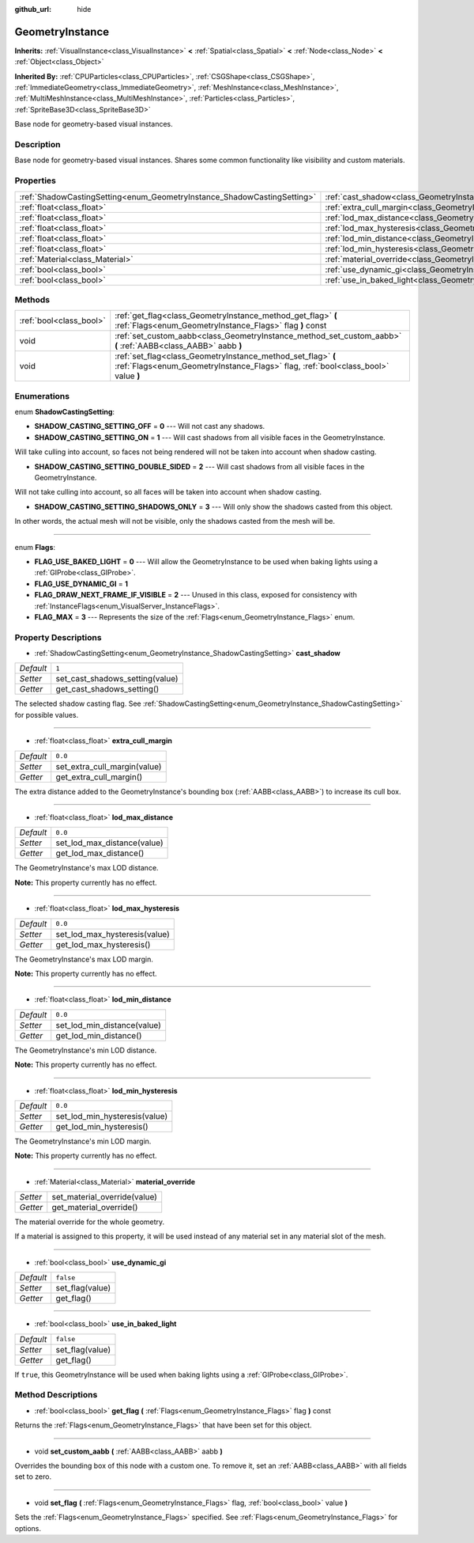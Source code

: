 :github_url: hide

.. Generated automatically by doc/tools/makerst.py in Godot's source tree.
.. DO NOT EDIT THIS FILE, but the GeometryInstance.xml source instead.
.. The source is found in doc/classes or modules/<name>/doc_classes.

.. _class_GeometryInstance:

GeometryInstance
================

**Inherits:** :ref:`VisualInstance<class_VisualInstance>` **<** :ref:`Spatial<class_Spatial>` **<** :ref:`Node<class_Node>` **<** :ref:`Object<class_Object>`

**Inherited By:** :ref:`CPUParticles<class_CPUParticles>`, :ref:`CSGShape<class_CSGShape>`, :ref:`ImmediateGeometry<class_ImmediateGeometry>`, :ref:`MeshInstance<class_MeshInstance>`, :ref:`MultiMeshInstance<class_MultiMeshInstance>`, :ref:`Particles<class_Particles>`, :ref:`SpriteBase3D<class_SpriteBase3D>`

Base node for geometry-based visual instances.

Description
-----------

Base node for geometry-based visual instances. Shares some common functionality like visibility and custom materials.

Properties
----------

+-------------------------------------------------------------------------+-------------------------------------------------------------------------------+-----------+
| :ref:`ShadowCastingSetting<enum_GeometryInstance_ShadowCastingSetting>` | :ref:`cast_shadow<class_GeometryInstance_property_cast_shadow>`               | ``1``     |
+-------------------------------------------------------------------------+-------------------------------------------------------------------------------+-----------+
| :ref:`float<class_float>`                                               | :ref:`extra_cull_margin<class_GeometryInstance_property_extra_cull_margin>`   | ``0.0``   |
+-------------------------------------------------------------------------+-------------------------------------------------------------------------------+-----------+
| :ref:`float<class_float>`                                               | :ref:`lod_max_distance<class_GeometryInstance_property_lod_max_distance>`     | ``0.0``   |
+-------------------------------------------------------------------------+-------------------------------------------------------------------------------+-----------+
| :ref:`float<class_float>`                                               | :ref:`lod_max_hysteresis<class_GeometryInstance_property_lod_max_hysteresis>` | ``0.0``   |
+-------------------------------------------------------------------------+-------------------------------------------------------------------------------+-----------+
| :ref:`float<class_float>`                                               | :ref:`lod_min_distance<class_GeometryInstance_property_lod_min_distance>`     | ``0.0``   |
+-------------------------------------------------------------------------+-------------------------------------------------------------------------------+-----------+
| :ref:`float<class_float>`                                               | :ref:`lod_min_hysteresis<class_GeometryInstance_property_lod_min_hysteresis>` | ``0.0``   |
+-------------------------------------------------------------------------+-------------------------------------------------------------------------------+-----------+
| :ref:`Material<class_Material>`                                         | :ref:`material_override<class_GeometryInstance_property_material_override>`   |           |
+-------------------------------------------------------------------------+-------------------------------------------------------------------------------+-----------+
| :ref:`bool<class_bool>`                                                 | :ref:`use_dynamic_gi<class_GeometryInstance_property_use_dynamic_gi>`         | ``false`` |
+-------------------------------------------------------------------------+-------------------------------------------------------------------------------+-----------+
| :ref:`bool<class_bool>`                                                 | :ref:`use_in_baked_light<class_GeometryInstance_property_use_in_baked_light>` | ``false`` |
+-------------------------------------------------------------------------+-------------------------------------------------------------------------------+-----------+

Methods
-------

+-------------------------+---------------------------------------------------------------------------------------------------------------------------------------------------+
| :ref:`bool<class_bool>` | :ref:`get_flag<class_GeometryInstance_method_get_flag>` **(** :ref:`Flags<enum_GeometryInstance_Flags>` flag **)** const                          |
+-------------------------+---------------------------------------------------------------------------------------------------------------------------------------------------+
| void                    | :ref:`set_custom_aabb<class_GeometryInstance_method_set_custom_aabb>` **(** :ref:`AABB<class_AABB>` aabb **)**                                    |
+-------------------------+---------------------------------------------------------------------------------------------------------------------------------------------------+
| void                    | :ref:`set_flag<class_GeometryInstance_method_set_flag>` **(** :ref:`Flags<enum_GeometryInstance_Flags>` flag, :ref:`bool<class_bool>` value **)** |
+-------------------------+---------------------------------------------------------------------------------------------------------------------------------------------------+

Enumerations
------------

.. _enum_GeometryInstance_ShadowCastingSetting:

.. _class_GeometryInstance_constant_SHADOW_CASTING_SETTING_OFF:

.. _class_GeometryInstance_constant_SHADOW_CASTING_SETTING_ON:

.. _class_GeometryInstance_constant_SHADOW_CASTING_SETTING_DOUBLE_SIDED:

.. _class_GeometryInstance_constant_SHADOW_CASTING_SETTING_SHADOWS_ONLY:

enum **ShadowCastingSetting**:

- **SHADOW_CASTING_SETTING_OFF** = **0** --- Will not cast any shadows.

- **SHADOW_CASTING_SETTING_ON** = **1** --- Will cast shadows from all visible faces in the GeometryInstance.

Will take culling into account, so faces not being rendered will not be taken into account when shadow casting.

- **SHADOW_CASTING_SETTING_DOUBLE_SIDED** = **2** --- Will cast shadows from all visible faces in the GeometryInstance.

Will not take culling into account, so all faces will be taken into account when shadow casting.

- **SHADOW_CASTING_SETTING_SHADOWS_ONLY** = **3** --- Will only show the shadows casted from this object.

In other words, the actual mesh will not be visible, only the shadows casted from the mesh will be.

----

.. _enum_GeometryInstance_Flags:

.. _class_GeometryInstance_constant_FLAG_USE_BAKED_LIGHT:

.. _class_GeometryInstance_constant_FLAG_USE_DYNAMIC_GI:

.. _class_GeometryInstance_constant_FLAG_DRAW_NEXT_FRAME_IF_VISIBLE:

.. _class_GeometryInstance_constant_FLAG_MAX:

enum **Flags**:

- **FLAG_USE_BAKED_LIGHT** = **0** --- Will allow the GeometryInstance to be used when baking lights using a :ref:`GIProbe<class_GIProbe>`.

- **FLAG_USE_DYNAMIC_GI** = **1**

- **FLAG_DRAW_NEXT_FRAME_IF_VISIBLE** = **2** --- Unused in this class, exposed for consistency with :ref:`InstanceFlags<enum_VisualServer_InstanceFlags>`.

- **FLAG_MAX** = **3** --- Represents the size of the :ref:`Flags<enum_GeometryInstance_Flags>` enum.

Property Descriptions
---------------------

.. _class_GeometryInstance_property_cast_shadow:

- :ref:`ShadowCastingSetting<enum_GeometryInstance_ShadowCastingSetting>` **cast_shadow**

+-----------+---------------------------------+
| *Default* | ``1``                           |
+-----------+---------------------------------+
| *Setter*  | set_cast_shadows_setting(value) |
+-----------+---------------------------------+
| *Getter*  | get_cast_shadows_setting()      |
+-----------+---------------------------------+

The selected shadow casting flag. See :ref:`ShadowCastingSetting<enum_GeometryInstance_ShadowCastingSetting>` for possible values.

----

.. _class_GeometryInstance_property_extra_cull_margin:

- :ref:`float<class_float>` **extra_cull_margin**

+-----------+------------------------------+
| *Default* | ``0.0``                      |
+-----------+------------------------------+
| *Setter*  | set_extra_cull_margin(value) |
+-----------+------------------------------+
| *Getter*  | get_extra_cull_margin()      |
+-----------+------------------------------+

The extra distance added to the GeometryInstance's bounding box (:ref:`AABB<class_AABB>`) to increase its cull box.

----

.. _class_GeometryInstance_property_lod_max_distance:

- :ref:`float<class_float>` **lod_max_distance**

+-----------+-----------------------------+
| *Default* | ``0.0``                     |
+-----------+-----------------------------+
| *Setter*  | set_lod_max_distance(value) |
+-----------+-----------------------------+
| *Getter*  | get_lod_max_distance()      |
+-----------+-----------------------------+

The GeometryInstance's max LOD distance.

**Note:** This property currently has no effect.

----

.. _class_GeometryInstance_property_lod_max_hysteresis:

- :ref:`float<class_float>` **lod_max_hysteresis**

+-----------+-------------------------------+
| *Default* | ``0.0``                       |
+-----------+-------------------------------+
| *Setter*  | set_lod_max_hysteresis(value) |
+-----------+-------------------------------+
| *Getter*  | get_lod_max_hysteresis()      |
+-----------+-------------------------------+

The GeometryInstance's max LOD margin.

**Note:** This property currently has no effect.

----

.. _class_GeometryInstance_property_lod_min_distance:

- :ref:`float<class_float>` **lod_min_distance**

+-----------+-----------------------------+
| *Default* | ``0.0``                     |
+-----------+-----------------------------+
| *Setter*  | set_lod_min_distance(value) |
+-----------+-----------------------------+
| *Getter*  | get_lod_min_distance()      |
+-----------+-----------------------------+

The GeometryInstance's min LOD distance.

**Note:** This property currently has no effect.

----

.. _class_GeometryInstance_property_lod_min_hysteresis:

- :ref:`float<class_float>` **lod_min_hysteresis**

+-----------+-------------------------------+
| *Default* | ``0.0``                       |
+-----------+-------------------------------+
| *Setter*  | set_lod_min_hysteresis(value) |
+-----------+-------------------------------+
| *Getter*  | get_lod_min_hysteresis()      |
+-----------+-------------------------------+

The GeometryInstance's min LOD margin.

**Note:** This property currently has no effect.

----

.. _class_GeometryInstance_property_material_override:

- :ref:`Material<class_Material>` **material_override**

+----------+------------------------------+
| *Setter* | set_material_override(value) |
+----------+------------------------------+
| *Getter* | get_material_override()      |
+----------+------------------------------+

The material override for the whole geometry.

If a material is assigned to this property, it will be used instead of any material set in any material slot of the mesh.

----

.. _class_GeometryInstance_property_use_dynamic_gi:

- :ref:`bool<class_bool>` **use_dynamic_gi**

+-----------+-----------------+
| *Default* | ``false``       |
+-----------+-----------------+
| *Setter*  | set_flag(value) |
+-----------+-----------------+
| *Getter*  | get_flag()      |
+-----------+-----------------+

----

.. _class_GeometryInstance_property_use_in_baked_light:

- :ref:`bool<class_bool>` **use_in_baked_light**

+-----------+-----------------+
| *Default* | ``false``       |
+-----------+-----------------+
| *Setter*  | set_flag(value) |
+-----------+-----------------+
| *Getter*  | get_flag()      |
+-----------+-----------------+

If ``true``, this GeometryInstance will be used when baking lights using a :ref:`GIProbe<class_GIProbe>`.

Method Descriptions
-------------------

.. _class_GeometryInstance_method_get_flag:

- :ref:`bool<class_bool>` **get_flag** **(** :ref:`Flags<enum_GeometryInstance_Flags>` flag **)** const

Returns the :ref:`Flags<enum_GeometryInstance_Flags>` that have been set for this object.

----

.. _class_GeometryInstance_method_set_custom_aabb:

- void **set_custom_aabb** **(** :ref:`AABB<class_AABB>` aabb **)**

Overrides the bounding box of this node with a custom one. To remove it, set an :ref:`AABB<class_AABB>` with all fields set to zero.

----

.. _class_GeometryInstance_method_set_flag:

- void **set_flag** **(** :ref:`Flags<enum_GeometryInstance_Flags>` flag, :ref:`bool<class_bool>` value **)**

Sets the :ref:`Flags<enum_GeometryInstance_Flags>` specified. See :ref:`Flags<enum_GeometryInstance_Flags>` for options.


